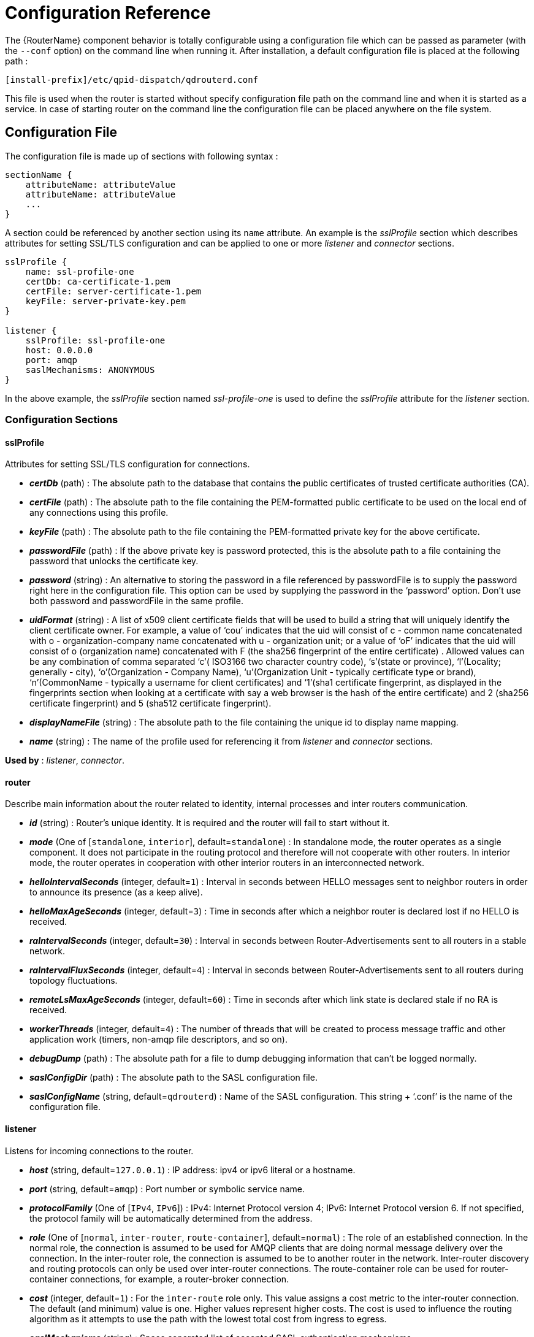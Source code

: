 ////
Licensed to the Apache Software Foundation (ASF) under one
or more contributor license agreements.  See the NOTICE file
distributed with this work for additional information
regarding copyright ownership.  The ASF licenses this file
to you under the Apache License, Version 2.0 (the
"License"); you may not use this file except in compliance
with the License.  You may obtain a copy of the License at

  http://www.apache.org/licenses/LICENSE-2.0

Unless required by applicable law or agreed to in writing,
software distributed under the License is distributed on an
"AS IS" BASIS, WITHOUT WARRANTIES OR CONDITIONS OF ANY
KIND, either express or implied.  See the License for the
specific language governing permissions and limitations
under the License
////

[id='router-configuration-reference']

// This config reference could stand to be cleaned up. Also, some of the introductory content is no longer necessary since it's covered in the introductory chapter about configuration. We should just link to it instead of repeating it here.

= Configuration Reference

The {RouterName} component behavior is totally configurable using a configuration file which can be passed as parameter (with the `--conf` option) on the command line when running it. After installation, a default configuration file is placed at the following path :

[options="nowrap"]
----
[install-prefix]/etc/qpid-dispatch/qdrouterd.conf
----

This file is used when the router is started without specify configuration file path on the command line and when it is started as a service. In case of starting router on the command line the configuration file can be placed anywhere on the file system.

== Configuration File

The configuration file is made up of sections with following syntax :

[options="nowrap"]
----
sectionName {
    attributeName: attributeValue
    attributeName: attributeValue
    ...
}
----

A section could be referenced by another section using its `name` attribute. An example is the _sslProfile_ section which describes attributes for setting SSL/TLS configuration and can be applied to one or more _listener_ and _connector_ sections.

[options="nowrap"]
----
sslProfile {
    name: ssl-profile-one
    certDb: ca-certificate-1.pem
    certFile: server-certificate-1.pem
    keyFile: server-private-key.pem
}

listener {
    sslProfile: ssl-profile-one
    host: 0.0.0.0
    port: amqp
    saslMechanisms: ANONYMOUS
}
----

In the above example, the _sslProfile_ section named _ssl-profile-one_ is used to define the _sslProfile_ attribute for the _listener_ section.

=== Configuration Sections

[id='router-configuration-file-sslprofile']
==== sslProfile

Attributes for setting SSL/TLS configuration for connections.

* *_certDb_* (path) : The absolute path to the database that contains the public certificates of trusted certificate authorities (CA).
* *_certFile_* (path) : The absolute path to the file containing the PEM-formatted public certificate to be used on the local end of any connections using this profile.
* *_keyFile_* (path) : The absolute path to the file containing the PEM-formatted private key for the above certificate.
* *_passwordFile_* (path) : If the above private key is password protected, this is the absolute path to a file containing the password that unlocks the certificate key.
* *_password_* (string) : An alternative to storing the password in a file referenced by passwordFile is to supply the password right here in the configuration file. This option can be used by supplying the password in the ‘password’ option. Don’t use both password and passwordFile in the same profile.
* *_uidFormat_* (string) : A list of x509 client certificate fields that will be used to build a string that will uniquely identify the client certificate owner. For example, a value of ‘cou’ indicates that the uid will consist of c - common name concatenated with o - organization-company name concatenated with u - organization unit; or a value of ‘oF’ indicates that the uid will consist of o (organization name) concatenated with F (the sha256 fingerprint of the entire certificate) . Allowed values can be any combination of comma separated ‘c’( ISO3166 two character country code), ‘s’(state or province), ‘l’(Locality; generally - city), ‘o’(Organization - Company Name), ‘u’(Organization Unit - typically certificate type or brand), ‘n’(CommonName - typically a username for client certificates) and ‘1’(sha1 certificate fingerprint, as displayed in the fingerprints section when looking at a certificate with say a web browser is the hash of the entire certificate) and 2 (sha256 certificate fingerprint) and 5 (sha512 certificate fingerprint).
* *_displayNameFile_* (string) : The absolute path to the file containing the unique id to display name mapping.
* *_name_* (string) : The name of the profile used for referencing it from _listener_ and _connector_ sections.

*Used by* : _listener_, _connector_.

[id='router-configuration-file-router']
==== router

Describe main information about the router related to identity, internal processes and inter routers communication.


* *_id_* (string) : Router’s unique identity. It is required and the router will fail to start without it.
* *_mode_* (One of [`standalone`, `interior`], default=`standalone`) : In standalone mode, the router operates as a single component. It does not participate in the routing protocol and therefore will not cooperate with other routers. In interior mode, the router operates in cooperation with other interior routers in an interconnected network.
* *_helloIntervalSeconds_* (integer, default=`1`) : Interval in seconds between HELLO messages sent to neighbor routers in order to announce its presence (as a keep alive).
* *_helloMaxAgeSeconds_* (integer, default=`3`) : Time in seconds after which a neighbor router is declared lost if no HELLO is received.
* *_raIntervalSeconds_* (integer, default=`30`) : Interval in seconds between Router-Advertisements sent to all routers in a stable network.
* *_raIntervalFluxSeconds_* (integer, default=`4`) : Interval in seconds between Router-Advertisements sent to all routers during topology fluctuations.
* *_remoteLsMaxAgeSeconds_* (integer, default=`60`) : Time in seconds after which link state is declared stale if no RA is received.
* *_workerThreads_* (integer, default=`4`) : The number of threads that will be created to process message traffic and other application work (timers, non-amqp file descriptors, and so on).
* *_debugDump_* (path) : The absolute path for a file to dump debugging information that can’t be logged normally.
* *_saslConfigDir_* (path) : The absolute path to the SASL configuration file.
* *_saslConfigName_* (string, default=`qdrouterd`) : Name of the SASL configuration. This string + ‘.conf’ is the name of the configuration file.

[id='router-configuration-file-listener']
==== listener

Listens for incoming connections to the router.

* *_host_* (string, default=`127.0.0.1`) : IP address: ipv4 or ipv6 literal or a hostname.
* *_port_* (string, default=`amqp`) : Port number or symbolic service name.
* *_protocolFamily_* (One of [`IPv4`, `IPv6`]) : IPv4: Internet Protocol version 4; IPv6: Internet Protocol version 6. If not specified, the protocol family will be automatically determined from the address.
* *_role_* (One of [`normal`, `inter-router`, `route-container`], default=`normal`) : The role of an established connection. In the normal role, the connection is assumed to be used for AMQP clients that are doing normal message delivery over the connection. In the inter-router role, the connection is assumed to be to another router in the network. Inter-router discovery and routing protocols can only be used over inter-router connections. The route-container role can be used for router-container connections, for example, a router-broker connection.
* *_cost_* (integer, default=`1`) : For the `inter-route` role only. This value assigns a cost metric to the inter-router connection. The default (and minimum) value is one. Higher values represent higher costs. The cost is used to influence the routing algorithm as it attempts to use the path with the lowest total cost from ingress to egress.
* *_saslMechanisms_* (string) : Space separated list of accepted SASL authentication mechanisms.
* *_authenticatePeer_* (boolean) : yes: Require the peer’s identity to be authenticated; no: Do not require any authentication.
* *_requireEncryption_* (boolean) : yes: Require the connection to the peer to be encrypted; no: Permit non-encrypted communication with the peer. It is related to SASL mechanisms which support encryption.
* *_requireSsl_* (boolean) : yes: Require the use of SSL/TLS on the connection; no: Allow clients to connect without SSL/TLS.
* *_trustedCerts_* (path) : This optional setting can be used to reduce the set of available CAs for client authentication. If used, this setting must provide an absolute path to a PEM file that contains the trusted certificates.
* *_maxFrameSize_* (integer, default=`16384`) : Defaults to 16384. If specified, it is the maximum frame size in octets that will be used in the connection-open negotiation with a connected peer. The frame size is the largest contiguous set of uninterrupted data that can be sent for a message delivery over the connection. Interleaving of messages on different links is done at frame granularity.
* *_idleTimeoutSeconds_* : (integer, default=`16`) : The idle timeout, in seconds, for connections through this listener. If no frames are received on the connection for this time interval, the connection shall be closed.
* *_initialHandshakeTimeoutSeconds_* (integer, default=`0`): The number of seconds after a connection transport is established that the router waits for the connecting client to complete the initial handshake and send the `AMQP OPEN` frame. If this timeout is exceeded, the connection is dropped. The default value is `0`, which means that no timeout is applied.
* *_stripAnnotations_* (One of [`in`, `out`, `both`, `no`], default=`both`) : in: Strip the dispatch router specific annotations only on ingress; out: Strip the dispatch router specific annotations only on egress; both: Strip the dispatch router specific annotations on both ingress and egress; no - do not strip dispatch router specific annotations.
* *_linkCapacity_* (integer) : The capacity of links within this connection, in terms of message deliveries. The capacity is the number of messages that can be in-flight concurrently for each link.
* *_sslProfile_* (string) : The name of the _sslProfile_ entity to use in order to have SSL/TLS configuration.
* *_http_* (boolean): If set to `yes`, the listener will accept HTTP connections using AMQP over WebSockets.

[id='router-configuration-file-connector']
==== connector

Establishes an outgoing connection from the router.

* *_name_* (string) : Name using to reference the connector in the configuration file for example for a link routing to queue on a broker.
* *_host_* (string, default=`127.0.0.1`) : IP address: ipv4 or ipv6 literal or a hostname.
* *_port_* (string, default=`amqp`) : Port number or symbolic service name.
* *_protocolFamily_* (One of [`IPv4`, `IPv6`]) : IPv4: Internet Protocol version 4; IPv6: Internet Protocol version 6. If not specified, the protocol family will be automatically determined from the address.
* *_role_* (One of [`normal`, `inter-router`, `route-container`], default=`normal`) : The role of an established connection. In the normal role, the connection is assumed to be used for AMQP clients that are doing normal message delivery over the connection. In the inter-router role, the connection is assumed to be to another router in the network. Inter-router discovery and routing protocols can only be used over inter-router connections. route-container role can be used for router-container connections, for example, a router-broker connection.
* *_cost_* (integer, default=`1`) : For the ‘inter-router’ role only. This value assigns a cost metric to the inter-router connection. The default (and minimum) value is one. Higher values represent higher costs. The cost is used to influence the routing algorithm as it attempts to use the path with the lowest total cost from ingress to egress.
* *_saslMechanisms_* (string) : Space separated list of accepted SASL authentication mechanisms.
* *_allowRedirect_* (boolean, default=True) : Allow the peer to redirect this connection to another address.
* *_maxFrameSize_* (integer, default=`65536`) : Maximum frame size in octets that will be used in the connection-open negotiation with a connected peer. The frame size is the largest contiguous set of uninterrupted data that can be sent for a message delivery over the connection. Interleaving of messages on different links is done at frame granularity.
* *_idleTimeoutSeconds_* (integer, default=`16`) : The idle timeout, in seconds, for connections through this connector. If no frames are received on the connection for this time interval, the connection shall be closed.
* *_stripAnnotations_* (One of [`in`, `out`, `both`, `no`], default=`both`) : in: Strip the dispatch router specific annotations only on ingress; out: Strip the dispatch router specific annotations only on egress; both: Strip the dispatch router specific annotations on both ingress and egress; no - do not strip dispatch router specific annotations.
* *_linkCapacity_* (integer) : The capacity of links within this connection, in terms of message deliveries. The capacity is the number of messages that can be in-flight concurrently for each link.
* *_verifyHostName_* (boolean, default=True) : yes: Ensures that when initiating a connection (as a client) the hostname in the URL to which this connector connects to matches the hostname in the digital certificate that the peer sends back as part of the SSL/TLS connection; no: Does not perform hostname verification
* *_saslUsername_* (string) : The username that the connector is using to connect to a peer.
* *_saslPassword_* (string) : The password that the connector is using to connect to a peer.
* *_sslProfile_* (string) : The name of the _sslProfile_ entity to use in order to have SSL/TLS configuration.

[id='router-configuration-file-log']
==== log

Configure logging for a particular module which is part of the router. You can use the UPDATE operation to change log settings while the router is running.

* *_module_* (One of [`ROUTER`, `ROUTER_CORE`, `ROUTER_HELLO`, `ROUTER_LS`, `ROUTER_MA`, `MESSAGE`, `SERVER`, `AGENT`, `CONTAINER`, `ERROR`, `POLICY`, `DEFAULT`], required) : Module to configure. The special module `DEFAULT` specifies defaults for all modules.
* *_enable_* (string, default=`default`, required) Levels are: `trace`, `debug`, `info`, `notice`, `warning`, `error`, `critical`. The enable string is a comma-separated list of levels. A level may have a trailing `+` to enable that level and above. For example `trace,debug,warning+` means enable trace, debug, warning, error and critical. The value ‘none’ means disable logging for the module. The value `default` means use the value from the `DEFAULT` module.
* *_timestamp_* (boolean) : Include timestamp in log messages.
* *_source_* (boolean) : Include source file and line number in log messages.
* *_output_* (string) : Where to send log messages. Can be `stderr`, `syslog` or a file name.

[id='router-configuration-file-address']
==== address

Entity type for address configuration. This is used to configure the treatment of message-routed deliveries within a particular address-space. The configuration controls distribution and address phasing.

* *_prefix_* (string, required) : The address prefix for the configured settings.
* *_distribution_* (One of [`multicast`, `closest`, `balanced`], default=`balanced`) : Treatment of traffic associated with the address.
* *_waypoint_* (boolean) : Designates this address space as being used for waypoints. This will cause the proper address-phasing to be used.
* *_ingressPhase_* (integer) : Advanced - Override the ingress phase for this address.
* *_egressPhase_* (integer) : Advanced - Override the egress phase for this address.

[id='router-configuration-file-linkroute']
==== linkRoute

Entity type for link-route configuration. This is used to identify remote containers that shall be destinations for routed link-attaches. The link-routing configuration applies to an addressing space defined by a prefix.

* *_prefix_* (string, required) : The address prefix for the configured settings.
* *_containerId_* (string) : it specifies that the link route will be activated if a remote container will provide a container-id matching with this value.
* *_connection_* (string) : The name from a connector or listener.
* *_distribution_* (One of [`linkBalanced`], default=`linkBalanced`) : Treatment of traffic associated with the address.
* *_direction_* (One of [`in`, `out`], required) : The permitted direction of links. It is defined from a router point of view so ‘in’ means client senders (router ingress) and ‘out’ means client receivers (router egress).

[id='router-configuration-file-autolink']
==== autoLink

Entity type for configuring auto-links. Auto-links are links whose lifecycle is managed by the router. These are typically used to attach to waypoints on remote containers (brokers, and so on.).

* *_addr_* (string, required) : The address of the provisioned object.
* *_direction_* (One of [`in`, `out`], required) : The direction of the link to be created. In means into the router, out means out of the router.
* *_phase_* (integer) : The address phase for this link. Defaults to `0` for `out` links and `1` for `in` links.
* *_containerId_* (string) : ContainerID for the target container.
* *_connection_* (string) : The name from a connector or listener.

==== console

Start a websocket/tcp proxy and http file server to serve the web console.

* *_listener_* (string) : The name of the listener to send the proxied tcp traffic to.
* *_wsport_* (integer, default=`5673`) : The port on which to listen for websocket traffic.
* *_proxy_* (string) : The full path to the proxy program to run.
* *_home_* (string) : The full path to the html/css/js files for the console.
* *_args_* (string) : Optional args to pass to the proxy program for logging, authentication, and so on.

==== policy

Defines global connection limit

* *_maximumConnections_* (integer) : Global maximum number of concurrent client connections allowed. Zero implies no limit. This limit is always enforced even if no other policy settings have been defined.
* *_enableAccessRules_* (boolean) : Enable user rule set processing and connection denial.
* *_policyFolder_* (path) : The absolute path to a folder that holds policyRuleset definition .json files. For a small system the rulesets may all be defined in this file. At a larger scale it is better to have the policy files in their own folder and to have none of the rulesets defined here. All rulesets in all .json files in this folder are processed.
* *_defaultApplication_* (string) : Application policyRuleset to use for connections with no open.hostname or a hostname that does not match any existing policy. For users that don’t wish to use open.hostname or any multi-tennancy feature, this default policy can be the only policy in effect for the network.
* *_defaultApplicationEnabled_* (boolean) : Enable defaultApplication policy fallback logic.

==== policyRuleset

Per application definition of the locations from which users may connect and the groups to which users belong.

* *_maxConnections_* (integer) : Maximum number of concurrent client connections allowed. Zero implies no limit.
* *_maxConnPerUser_* (integer) : Maximum number of concurrent client connections allowed for any single user. Zero implies no limit.
* *_maxConnPerHost_* (integer) : Maximum number of concurrent client connections allowed for any remote host. Zero implies no limit.
* *_userGroups_* (map) : A map where each key is a user group name and the corresponding value is a CSV string naming the users in that group. Users who are assigned to one or more groups are deemed ‘restricted’. Restricted users are subject to connection ingress policy and are assigned policy settings based on the assigned user groups. Unrestricted users may be allowed or denied. If unrestricted users are allowed to connect then they are assigned to user group default.
* *_ingressHostGroups_* (map) : A map where each key is an ingress host group name and the corresponding value is a CSV string naming the IP addresses or address ranges in that group. IP addresses may be FQDN strings or numeric IPv4 or IPv6 host addresses. A host range is two host addresses of the same address family separated with a hyphen. The wildcard host address ‘*’ represents any host address.
* *_ingressPolicies_* (map) : A map where each key is a user group name and the corresponding value is a CSV string naming the ingress host group names that restrict the ingress host for the user group. Users who are members of the user group are allowed to connect only from a host in one of the named ingress host groups.
* *_connectionAllowDefault_* (boolean) : Unrestricted users, those who are not members of a defined user group, are allowed to connect to this application. Unrestricted users are assigned to the ‘default’ user group and receive ‘default’ settings.
* *_settings_* (map) : A map where each key is a user group name and the value is a map of the corresponding settings for that group.
